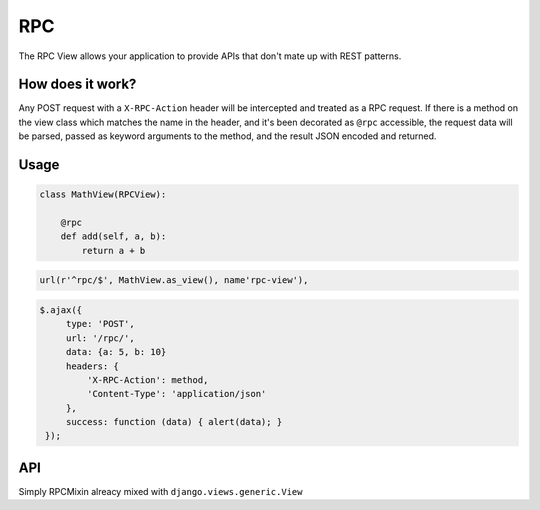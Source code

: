 ===
RPC
===

The RPC View allows your application to provide APIs that don't mate up with REST patterns.

How does it work?
=================

Any POST request with a ``X-RPC-Action`` header will be intercepted and treated as a RPC request.  If there is a method on the view class which matches the name in the header, and it's been decorated as ``@rpc`` accessible, the request data will be parsed, passed as keyword arguments to the method, and the result JSON encoded and returned.

Usage
=====

.. code-block:: python

   class MathView(RPCView):

       @rpc
       def add(self, a, b):
           return a + b


.. code-block:: python

   url(r'^rpc/$', MathView.as_view(), name'rpc-view'),

.. code-block:: javascript

   $.ajax({
        type: 'POST',
        url: '/rpc/',
        data: {a: 5, b: 10}
        headers: {
            'X-RPC-Action': method,
            'Content-Type': 'application/json'
        },
        success: function (data) { alert(data); }
    });

API
===

.. class:: RPCMixin

   .. method:: dispatch(request, \*args, \**kwargs)

   .. method:: execute(handler, data)

      Dispacth will pass the handler method and data to this method to invoke it.

      This allows all calls to intercepted for whatever reason you feel, including helping NewRelic report correctly.

   .. method:: get_request_data(default=None)

      Helper method to decode the request data.

      Default implementation is identical to ``BasePublisher``, which will decode JSON if the content type is 'application/json' or 'text/json', else request.POST


.. class:: RPCView

   Simply RPCMixin alreacy mixed with ``django.views.generic.View``


.. method:: rpc

   A decorator for RPC endpoint methods.  Without this, the method is not accessible.
